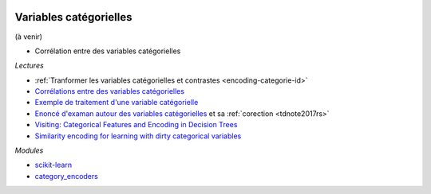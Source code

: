 
.. image:: pyeco.png
    :height: 20
    :alt: Economie
    :target: http://www.xavierdupre.fr/app/ensae_teaching_cs/helpsphinx3/td_2a_notions.html#pour-un-profil-plutot-economiste

.. image:: pystat.png
    :height: 20
    :alt: Statistique
    :target: http://www.xavierdupre.fr/app/ensae_teaching_cs/helpsphinx3/td_2a_notions.html#pour-un-profil-plutot-data-scientist

.. _l-ml2a-categories:

Variables catégorielles
+++++++++++++++++++++++

(à venir)

* Corrélation entre des variables catégorielles

*Lectures*

* :ref:`Tranformer les variables catégorielles et contrastes <encoding-categorie-id>`
* `Corrélations entre des variables catégorielles <http://www.xavierdupre.fr/app/mlstatpy/helpsphinx/notebooks/correlation_non_lineaire.html>`_
* `Exemple de traitement d'une variable catégorielle <http://www.xavierdupre.fr/app/actuariat_python/helpsphinx/notebooks/solution_2017.html#solution2017rst>`_
* `Enoncé d'examan autour des variables catégorielles <http://www.xavierdupre.fr/site2013/enseignements/tdnoteseul/td_note_2017.pdf>`_
  et sa :ref:`corection <tdnote2017rs>`
* `Visiting: Categorical Features and Encoding in Decision Trees <https://medium.com/data-design/visiting-categorical-features-and-encoding-in-decision-trees-53400fa65931>`_
* `Similarity encoding for learning with dirty categorical variables <https://hal.inria.fr/hal-01806175>`_

*Modules*

* `scikit-learn <http://scikit-learn.org/stable/>`_
* `category_encoders <http://contrib.scikit-learn.org/categorical-encoding/>`_
